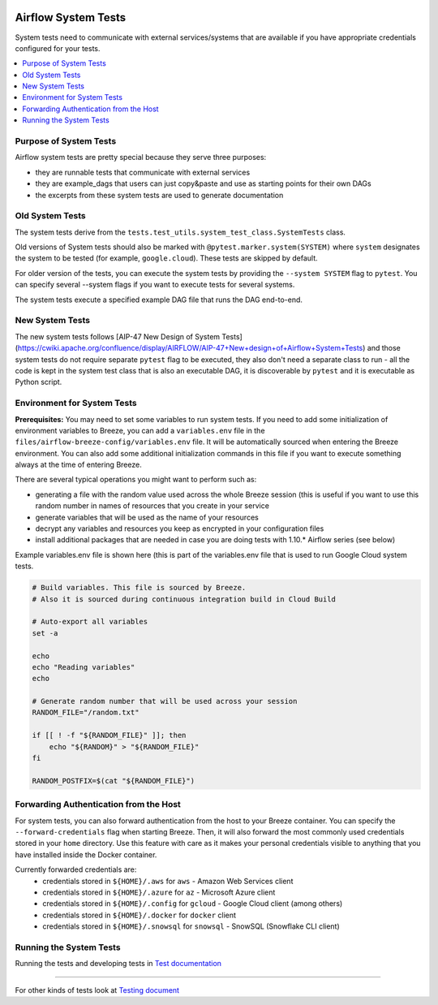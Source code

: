  .. Licensed to the Apache Software Foundation (ASF) under one
    or more contributor license agreements.  See the NOTICE file
    distributed with this work for additional information
    regarding copyright ownership.  The ASF licenses this file
    to you under the Apache License, Version 2.0 (the
    "License"); you may not use this file except in compliance
    with the License.  You may obtain a copy of the License at

 ..   http://www.apache.org/licenses/LICENSE-2.0

 .. Unless required by applicable law or agreed to in writing,
    software distributed under the License is distributed on an
    "AS IS" BASIS, WITHOUT WARRANTIES OR CONDITIONS OF ANY
    KIND, either express or implied.  See the License for the
    specific language governing permissions and limitations
    under the License.

Airflow System Tests
====================

System tests need to communicate with external services/systems that are available
if you have appropriate credentials configured for your tests.

.. contents:: :local:

Purpose of System Tests
-----------------------

Airflow system tests are pretty special because they serve three purposes:

* they are runnable tests that communicate with external services
* they are example_dags that users can just copy&paste and use as starting points for their own DAGs
* the excerpts from these system tests are used to generate documentation

Old System Tests
----------------

The system tests derive from the ``tests.test_utils.system_test_class.SystemTests`` class.

Old versions of System tests should also be marked with ``@pytest.marker.system(SYSTEM)`` where ``system``
designates the system to be tested (for example, ``google.cloud``). These tests are skipped by default.

For older version of the tests, you can execute the system tests by providing the
``--system SYSTEM`` flag to ``pytest``. You can specify several --system flags if you want to execute
tests for several systems.

The system tests execute a specified example DAG file that runs the DAG end-to-end.

New System Tests
----------------

The new system tests follows
[AIP-47 New Design of System Tests](https://cwiki.apache.org/confluence/display/AIRFLOW/AIP-47+New+design+of+Airflow+System+Tests)
and those system tests do not require separate ``pytest`` flag to be executed, they also don't need a separate
class to run - all the code is kept in the system test class that is also an executable DAG, it is discoverable
by ``pytest`` and it is executable as Python script.

Environment for System Tests
----------------------------

**Prerequisites:** You may need to set some variables to run system tests. If you need to
add some initialization of environment variables to Breeze, you can add a
``variables.env`` file in the ``files/airflow-breeze-config/variables.env`` file. It will be automatically
sourced when entering the Breeze environment. You can also add some additional
initialization commands in this file if you want to execute something
always at the time of entering Breeze.

There are several typical operations you might want to perform such as:

* generating a file with the random value used across the whole Breeze session (this is useful if
  you want to use this random number in names of resources that you create in your service
* generate variables that will be used as the name of your resources
* decrypt any variables and resources you keep as encrypted in your configuration files
* install additional packages that are needed in case you are doing tests with 1.10.* Airflow series
  (see below)

Example variables.env file is shown here (this is part of the variables.env file that is used to
run Google Cloud system tests.

.. code-block:: bash

  # Build variables. This file is sourced by Breeze.
  # Also it is sourced during continuous integration build in Cloud Build

  # Auto-export all variables
  set -a

  echo
  echo "Reading variables"
  echo

  # Generate random number that will be used across your session
  RANDOM_FILE="/random.txt"

  if [[ ! -f "${RANDOM_FILE}" ]]; then
      echo "${RANDOM}" > "${RANDOM_FILE}"
  fi

  RANDOM_POSTFIX=$(cat "${RANDOM_FILE}")

Forwarding Authentication from the Host
---------------------------------------

For system tests, you can also forward authentication from the host to your Breeze container. You can specify
the ``--forward-credentials`` flag when starting Breeze. Then, it will also forward the most commonly used
credentials stored in your ``home`` directory. Use this feature with care as it makes your personal credentials
visible to anything that you have installed inside the Docker container.

Currently forwarded credentials are:
  * credentials stored in ``${HOME}/.aws`` for ``aws`` - Amazon Web Services client
  * credentials stored in ``${HOME}/.azure`` for ``az`` - Microsoft Azure client
  * credentials stored in ``${HOME}/.config`` for ``gcloud`` - Google Cloud client (among others)
  * credentials stored in ``${HOME}/.docker`` for ``docker`` client
  * credentials stored in ``${HOME}/.snowsql`` for ``snowsql`` - SnowSQL (Snowflake CLI client)

Running the System Tests
------------------------

Running the tests and developing tests in `Test documentation <../../tests/system/README.md>`__

------

For other kinds of tests look at `Testing document <../09_testing.rst>`__
